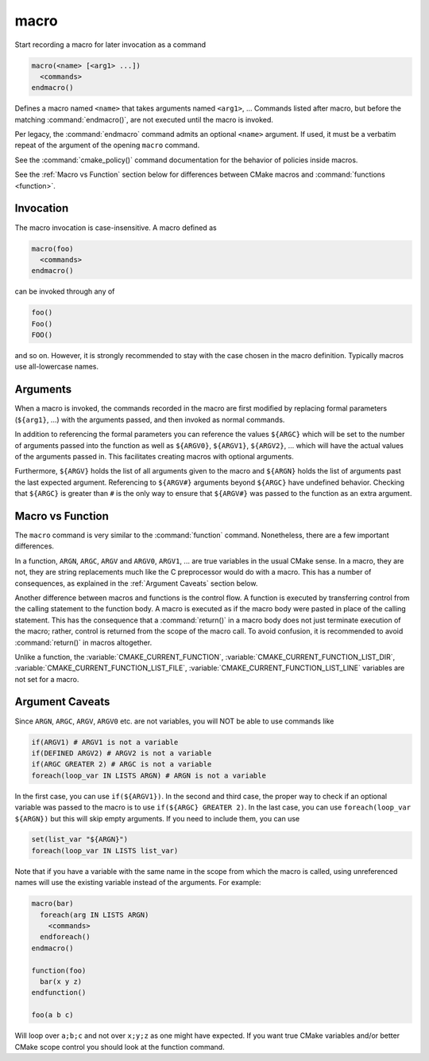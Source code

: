 macro
-----

Start recording a macro for later invocation as a command

.. code-block:: cmake

  macro(<name> [<arg1> ...])
    <commands>
  endmacro()

Defines a macro named ``<name>`` that takes arguments named
``<arg1>``, ... Commands listed after macro, but before the
matching :command:`endmacro()`, are not executed until the macro
is invoked.

Per legacy, the :command:`endmacro` command admits an optional
``<name>`` argument. If used, it must be a verbatim repeat of the
argument of the opening ``macro`` command.

See the :command:`cmake_policy()` command documentation for the behavior
of policies inside macros.

See the :ref:`Macro vs Function` section below for differences
between CMake macros and :command:`functions <function>`.

Invocation
^^^^^^^^^^

The macro invocation is case-insensitive. A macro defined as

.. code-block:: cmake

  macro(foo)
    <commands>
  endmacro()

can be invoked through any of

.. code-block:: cmake

  foo()
  Foo()
  FOO()

and so on. However, it is strongly recommended to stay with the
case chosen in the macro definition.  Typically macros use
all-lowercase names.

Arguments
^^^^^^^^^

When a macro is invoked, the commands recorded in the macro are
first modified by replacing formal parameters (``${arg1}``, ...)
with the arguments passed, and then invoked as normal commands.

In addition to referencing the formal parameters you can reference the
values ``${ARGC}`` which will be set to the number of arguments passed
into the function as well as ``${ARGV0}``, ``${ARGV1}``, ``${ARGV2}``,
...  which will have the actual values of the arguments passed in.
This facilitates creating macros with optional arguments.

Furthermore, ``${ARGV}`` holds the list of all arguments given to the
macro and ``${ARGN}`` holds the list of arguments past the last expected
argument.
Referencing to ``${ARGV#}`` arguments beyond ``${ARGC}`` have undefined
behavior. Checking that ``${ARGC}`` is greater than ``#`` is the only
way to ensure that ``${ARGV#}`` was passed to the function as an extra
argument.

.. _`Macro vs Function`:

Macro vs Function
^^^^^^^^^^^^^^^^^

The ``macro`` command is very similar to the :command:`function` command.
Nonetheless, there are a few important differences.

In a function, ``ARGN``, ``ARGC``, ``ARGV`` and ``ARGV0``, ``ARGV1``, ...
are true variables in the usual CMake sense.  In a macro, they are not,
they are string replacements much like the C preprocessor would do
with a macro.  This has a number of consequences, as explained in
the :ref:`Argument Caveats` section below.

Another difference between macros and functions is the control flow.
A function is executed by transferring control from the calling
statement to the function body.  A macro is executed as if the macro
body were pasted in place of the calling statement.  This has the
consequence that a :command:`return()` in a macro body does not
just terminate execution of the macro; rather, control is returned
from the scope of the macro call.  To avoid confusion, it is recommended
to avoid :command:`return()` in macros altogether.

Unlike a function, the :variable:`CMAKE_CURRENT_FUNCTION`,
:variable:`CMAKE_CURRENT_FUNCTION_LIST_DIR`,
:variable:`CMAKE_CURRENT_FUNCTION_LIST_FILE`,
:variable:`CMAKE_CURRENT_FUNCTION_LIST_LINE` variables are not
set for a macro.

.. _`Argument Caveats`:

Argument Caveats
^^^^^^^^^^^^^^^^

Since ``ARGN``, ``ARGC``, ``ARGV``, ``ARGV0`` etc. are not variables,
you will NOT be able to use commands like

.. code-block:: cmake

 if(ARGV1) # ARGV1 is not a variable
 if(DEFINED ARGV2) # ARGV2 is not a variable
 if(ARGC GREATER 2) # ARGC is not a variable
 foreach(loop_var IN LISTS ARGN) # ARGN is not a variable

In the first case, you can use ``if(${ARGV1})``.  In the second and
third case, the proper way to check if an optional variable was
passed to the macro is to use ``if(${ARGC} GREATER 2)``.  In the
last case, you can use ``foreach(loop_var ${ARGN})`` but this will
skip empty arguments.  If you need to include them, you can use

.. code-block:: cmake

 set(list_var "${ARGN}")
 foreach(loop_var IN LISTS list_var)

Note that if you have a variable with the same name in the scope from
which the macro is called, using unreferenced names will use the
existing variable instead of the arguments. For example:

.. code-block:: cmake

 macro(bar)
   foreach(arg IN LISTS ARGN)
     <commands>
   endforeach()
 endmacro()

 function(foo)
   bar(x y z)
 endfunction()

 foo(a b c)

Will loop over ``a;b;c`` and not over ``x;y;z`` as one might have expected.
If you want true CMake variables and/or better CMake scope control you
should look at the function command.
